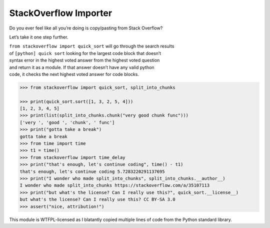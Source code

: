 StackOverflow Importer
======================

Do you ever feel like all you’re doing is copy/pasting from Stack
Overflow?

Let’s take it one step further.

| ``from stackoverflow import quick_sort`` will go through the search
  results
| of ``[python] quick sort`` looking for the largest code block that
  doesn’t
| syntax error in the highest voted answer from the highest voted
  question
| and return it as a module. If that answer doesn’t have any valid
  python
| code, it checks the next highest voted answer for code blocks.

.. code:: python

    >>> from stackoverflow import quick_sort, split_into_chunks

    >>> print(quick_sort.sort([1, 3, 2, 5, 4]))
    [1, 2, 3, 4, 5]
    >>> print(list(split_into_chunks.chunk("very good chunk func")))
    ['very ', 'good ', 'chunk', ' func']
    >>> print("gotta take a break")
    gotta take a break
    >>> from time import time
    >>> t1 = time()
    >>> from stackoverflow import time_delay
    >>> print("that's enough, let's continue coding", time() - t1)
    that's enough, let's continue coding 5.7283220291137695
    >>> print("I wonder who made split_into_chunks", split_into_chunks.__author__)
    I wonder who made split_into_chunks https://stackoverflow.com/a/35107113
    >>> print("but what's the license? Can I really use this?", quick_sort.__license__)
    but what's the license? Can I really use this? CC BY-SA 3.0
    >>> assert("nice, attribution!")

This module is WTFPL-licensed as I blatantly copied multiple lines of code from the
Python standard library.
